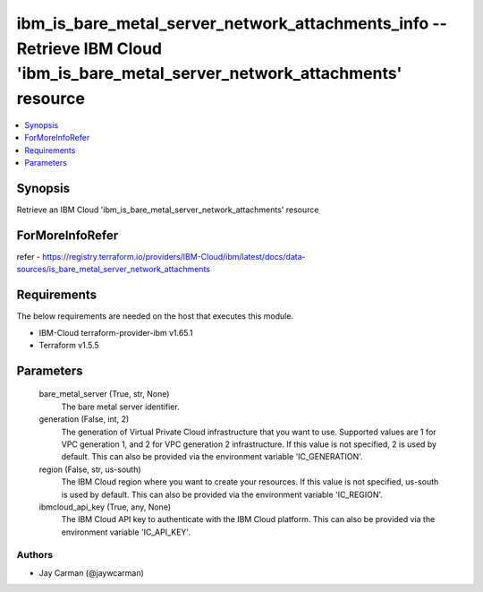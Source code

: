 
ibm_is_bare_metal_server_network_attachments_info -- Retrieve IBM Cloud 'ibm_is_bare_metal_server_network_attachments' resource
===============================================================================================================================

.. contents::
   :local:
   :depth: 1


Synopsis
--------

Retrieve an IBM Cloud 'ibm_is_bare_metal_server_network_attachments' resource


ForMoreInfoRefer
----------------
refer - https://registry.terraform.io/providers/IBM-Cloud/ibm/latest/docs/data-sources/is_bare_metal_server_network_attachments

Requirements
------------
The below requirements are needed on the host that executes this module.

- IBM-Cloud terraform-provider-ibm v1.65.1
- Terraform v1.5.5



Parameters
----------

  bare_metal_server (True, str, None)
    The bare metal server identifier.


  generation (False, int, 2)
    The generation of Virtual Private Cloud infrastructure that you want to use. Supported values are 1 for VPC generation 1, and 2 for VPC generation 2 infrastructure. If this value is not specified, 2 is used by default. This can also be provided via the environment variable 'IC_GENERATION'.


  region (False, str, us-south)
    The IBM Cloud region where you want to create your resources. If this value is not specified, us-south is used by default. This can also be provided via the environment variable 'IC_REGION'.


  ibmcloud_api_key (True, any, None)
    The IBM Cloud API key to authenticate with the IBM Cloud platform. This can also be provided via the environment variable 'IC_API_KEY'.













Authors
~~~~~~~

- Jay Carman (@jaywcarman)

